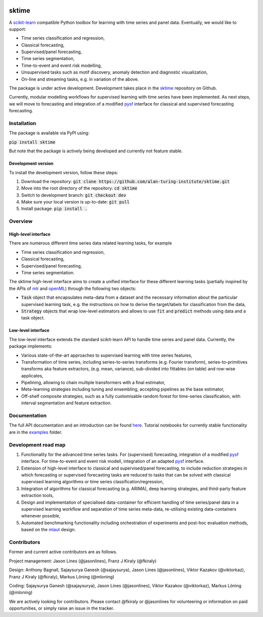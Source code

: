 .. image:: https://travis-ci.com/alan-turing-institute/sktime.svg?token=kTo6WTfr4f458q1WzPCH&branch=master
    :target: https://travis-ci.com/alan-turing-institute/sktime   
.. image:: https://badge.fury.io/py/sktime.svg
    :target: https://badge.fury.io/py/sktime

sktime
======

A `scikit-learn <https://github.com/scikit-learn/scikit-learn>`_ compatible Python toolbox for learning with
time series and panel data. Eventually, we would like to support:

* Time series classification and regression,
* Classical forecasting,
* Supervised/panel forecasting,
* Time series segmentation,
* Time-to-event and event risk modelling,
* Unsupervised tasks such as motif discovery, anomaly detection and diagnostic visualization,
* On-line and streaming tasks, e.g. in variation of the above.

The package is under active development. Development takes place in the `sktime <https://github.com/alan-turing-institute/sktime>`_ repository on Github.

Currently, modular modelling workflows for supervised learning with time series have been implemented.
As next steps, we will move to forecasting and integration of a modified `pysf <https://github.com/alan-turing-institute/pysf/>`_ interface for classical and supervised forecasting forecasting.


Installation
------------
The package is available via PyPI using:

:code:`pip install sktime`

But note that the package is actively being developed and currently not feature stable.

Development version
~~~~~~~~~~~~~~~~~~~
To install the development version, follow these steps:

1. Download the repository: :code:`git clone https://github.com/alan-turing-institute/sktime.git`
2. Move into the root directory of the repository: :code:`cd sktime`
3. Switch to development branch: :code:`git checkout dev`
4. Make sure your local version is up-to-date: :code:`git pull`
5. Install package: :code:`pip install .`


Overview
--------

High-level interface
~~~~~~~~~~~~~~~~~~~~
There are numerous different time series data related learning tasks, for example

* Time series classification and regression,
* Classical forecasting,
* Supervised/panel forecasting,
* Time series segmentation.

The sktime high-level interface aims to create a unified interface for these different learning tasks (partially inspired by the APIs of `mlr <https://mlr.mlr-org.com>`_ and `openML <https://openml.org>`_) through the following two objects:

* :code:`Task` object that encapsulates meta-data from a dataset and the necessary information about the particular supervised learning task, e.g. the instructions on how to derive the target/labels for classification from the data,
* :code:`Strategy` objects that wrap low-level estimators and allows to use :code:`fit` and :code:`predict` methods using data and a task object.


Low-level interface
~~~~~~~~~~~~~~~~~~~
The low-level interface extends the standard scikit-learn API to handle time series and panel data.
Currently, the package implements:

* Various state-of-the-art approaches to supervised learning with time series features,
* Transformation of time series, including series-to-series transforms (e.g. Fourier transform), series-to-primitives transforms aka feature extractors, (e.g. mean, variance), sub-divided into fittables (on table) and row-wise applicates,
* Pipelining, allowing to chain multiple transformers with a final estimator,
* Meta-learning strategies including tuning and ensembling, accepting pipelines as the base estimator,
* Off-shelf composite strategies, such as a fully customisable random forest for time-series classification, with interval segmentation and feature extraction.


Documentation
-------------
The full API documentation and an introduction can be found `here <https://alan-turing-institute.github.io/sktime/>`_.
Tutorial notebooks for currently stable functionality are in the `examples <https://github.com/alan-turing-institute/sktime/tree/master/examples>`_ folder.


Development road map
--------------------
1. Functionality for the advanced time series tasks. For (supervised) forecasting, integration of a modified `pysf <https://github.com/alan-turing-institute/pysf/>`_ interface. For time-to-event and event risk modell, integration of an adapted `pysf <https://github.com/alan-turing-institute/skpro/>`_ interface.
2. Extension of high-level interface to classical and supervised/panel forecasting, to include reduction strategies in which forecasting or supervised forecasting tasks are reduced to tasks that can be solved with classical supervised learning algorithms or time series classification/regression,
3. Integration of algorithms for classical forecasting (e.g. ARIMA), deep learning strategies, and third-party feature extraction tools,
4. Design and implementation of specialised data-container for efficient handling of time series/panel data in a supervised learning workflow and separation of time series meta-data, re-utilising existing data-containers whenever possible,
5. Automated benchmarking functionality including orchestration of experiments and post-hoc evaluation methods, based on the `mlaut <https://github.com/alan-turing-institute/pysf/>`_ design.


Contributors
------------
Former and current active contributors are as follows.

Project management: Jason Lines (@jasonlines), Franz J Kiraly (@fkiraly)

Design: Anthony Bagnall, Sajaysurya Ganesh (@sajaysurya), Jason Lines (@jasonlines), Viktor Kazakov (@viktorkaz), Franz J Kiraly (@fkiraly), Markus Löning (@mloning)

Coding: Sajaysurya Ganesh (@sajaysurya), Jason Lines (@jasonlines), Viktor Kazakov (@viktorkaz), Markus Löning (@mloning)

We are actively looking for contributors. Please contact @fkiraly or @jasonlines for volunteering or information on paid opportunities, or simply raise an issue in the tracker.
